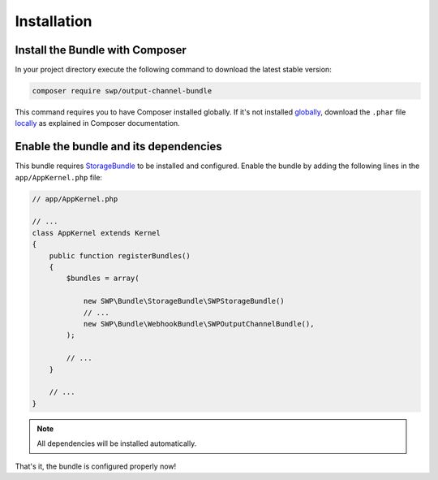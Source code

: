 Installation
------------

Install the Bundle with Composer
~~~~~~~~~~~~~~~~~~~~~~~~~~~~~~~~

In your project directory execute the following command to download the latest stable version:

.. code-block:: bash

    composer require swp/output-channel-bundle

This command requires you to have Composer installed globally. If it's not installed `globally`_,
download the ``.phar`` file `locally`_ as explained in Composer documentation.

Enable the bundle and its dependencies
~~~~~~~~~~~~~~~~~~~~~~~~~~~~~~~~~~~~~~

This bundle requires `StorageBundle`_ to be installed and configured.
Enable the bundle by adding the following lines in the ``app/AppKernel.php`` file:

.. code-block:: php

    // app/AppKernel.php

    // ...
    class AppKernel extends Kernel
    {
        public function registerBundles()
        {
            $bundles = array(

                new SWP\Bundle\StorageBundle\SWPStorageBundle()
                // ...
                new SWP\Bundle\WebhookBundle\SWPOutputChannelBundle(),
            );

            // ...
        }

        // ...
    }

.. note::

    All dependencies will be installed automatically.

That's it, the bundle is configured properly now!

.. _locally: https://getcomposer.org/doc/00-intro.md#locally
.. _globally: https://getcomposer.org/doc/00-intro.md#globally
.. _StorageBundle: http://superdesk-publisher.readthedocs.io/en/latest/bundles/SWPStorageBundle/index.html

